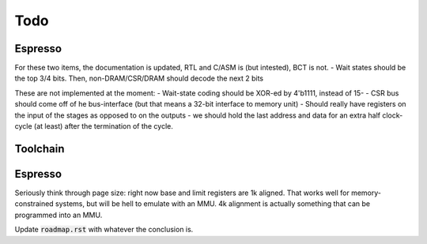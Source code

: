 Todo
====

Espresso
--------

For these two items, the documentation is updated, RTL and C/ASM is (but intested), BCT is not.
- Wait states should be the top 3/4 bits. Then, non-DRAM/CSR/DRAM should decode the next 2 bits

These are not implemented at the moment:
- Wait-state coding should be XOR-ed by 4'b1111, instead of 15-
- CSR bus should come off of he bus-interface (but that means a 32-bit interface to memory unit)
- Should really have registers on the input of the stages as opposed to on the outputs
- we should hold the last address and data for an extra half clock-cycle (at least) after the termination of the cycle.

Toolchain
---------

.. todo:: We'll need to make sure we use sign-extend loads appropriately: apparently Moxie didn't have sign-extend loads

.. todo:: brew.opt needs to be updated to actually generate mfloat and mno-float options.

.. todo:: add floating point instructions (probably for something like fastmath only)

.. todo:: figure out if we really need 'upper' version of multiplies and how to efficiently use them. Right now 64-bit multiplies are borken, I think.

.. todo::
   we probably want to control register allocation order. Some comment from code::

      /* The order in which registers should be allocated.
         It is better to use the registers the caller need not save.
         Allocate r0 through r3 in reverse order since r3 is least likely
         to contain a function parameter; in addition results are returned
         in r0.  It is quite good to use lr since other calls may clobber
         it anyway.  */
      #define REG_ALLOC_ORDER						\

.. todo::
   we should use this::

      CALL_REALLY_USED_REGISTERS instead of CALL_USED_REGISTERS -> that's legacy.

.. todo::
   there's a GCC macro: :code:`__REGISTER_PREFIX__`. If there's a GAS equivalent, maybe we can coerce GAS expression parser to stop at register names? I actually think this is outdated. I have a completely re-written parser at this point which doesn't depend on the demented GAS expression parser. It identifies expression boundaries on its own and calls the GAS parser for only the appropriate segments.

.. todo:: we need a predefined macro for -msoft-float

Espresso
--------

Seriously think through page size: right now base and limit registers are 1k aligned. That works well for memory-constrained systems, but will be hell to emulate with an MMU. 4k alignment is actually something that can be programmed into an MMU.

Update :code:`roadmap.rst` with whatever the conclusion is.